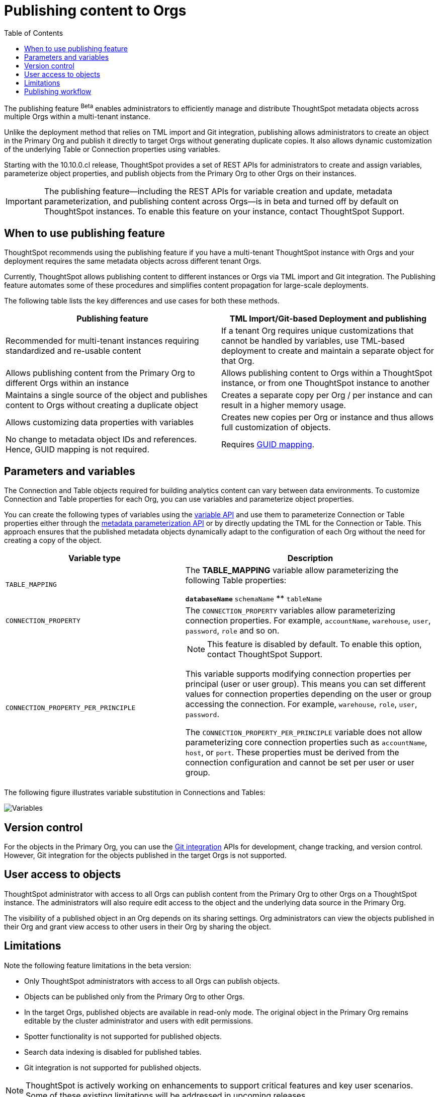 = Publishing content to Orgs
:toc: true
:toclevels: 2

:page-title: Publishing data
:page-pageid: publish-data-overview
:page-description: Use the publishing feature to distrubute and propagete objects to Orgs within a ThoughtSpot instance.

The publishing feature [beta betaBackground]^Beta^ enables administrators to efficiently manage and distribute ThoughtSpot metadata objects across multiple Orgs within a multi-tenant instance.

Unlike the deployment method that relies on TML import and Git integration, publishing allows administrators to create an object in the Primary Org and publish it directly to target Orgs without generating duplicate copies. It also allows dynamic customization of the underlying Table or Connection properties using variables.

Starting with the 10.10.0.cl release, ThoughtSpot provides a set of REST APIs for administrators to create and assign variables, parameterize object properties, and publish objects from the Primary Org to other Orgs on their instances.

[IMPORTANT]
====
The publishing feature—including the REST APIs for variable creation and update, metadata parameterization, and publishing content across Orgs—is in beta and turned off by default on ThoughtSpot instances. To enable this feature on your instance, contact ThoughtSpot Support.
====

== When to use publishing feature

ThoughtSpot recommends using the publishing feature if you have a multi-tenant ThoughtSpot instance with Orgs and your deployment requires the same metadata objects across different tenant Orgs.

//* You have set up multiple environments using Orgs on your ThoughtSpot instance, and you want to publish content to multiple Orgs


//For example, you want to publish content from a `development` environment to a `test` or `staging` environment. In such cases, you can set the Primary Org on your instance as the development Org and publish content from the Primary Org to other target Orgs.

Currently, ThoughtSpot allows publishing content to different instances or Orgs via TML import and Git integration. The  Publishing feature automates some of these procedures and simplifies content propagation for large-scale deployments.

The following table lists the key differences and use cases for both these methods.

[width="100%" cols="7,7"]
[options='header']
|=====
|Publishing feature |TML Import/Git-based Deployment and publishing
|Recommended for multi-tenant instances requiring standardized and re-usable content|
If a tenant Org requires unique customizations that cannot be handled by variables, use TML-based deployment to create and maintain a separate object for that Org.
|Allows publishing content from the Primary Org to different Orgs within an instance|Allows publishing content to Orgs within a ThoughtSpot instance, or from one ThoughtSpot instance to another
|Maintains a single source of the object and publishes content to Orgs without creating a duplicate object| Creates a separate copy per Org / per instance and can result in a higher memory usage.
|Allows customizing data properties with variables | Creates new copies per Org or instance and thus allows full customization of objects.
|No change to metadata object IDs and references. Hence, GUID mapping is not required.| Requires xref:guid-mapping.adoc[GUID mapping].
|=====

== Parameters and variables

The Connection and Table objects required for building analytics content can vary between data environments. To customize Connection and Table properties for each Org, you can use variables and parameterize object properties.

You can create the following types of variables using the xref:variables.adoc[variable API] and use them to parameterize Connection or Table properties either through the xref:metadata-parameterization.adoc[metadata parameterization API] or by directly updating the TML for the Connection or Table. This approach ensures that the published metadata objects dynamically adapt to the configuration of each Org without the need for creating a copy of the object.

[width="100%" cols="5,7"]
[options='header']
|=====
|Variable type| Description
|`TABLE_MAPPING`| The **TABLE_MAPPING** variable allow parameterizing the following Table properties:

** `databaseName`
** `schemaName`
** `tableName`
|`CONNECTION_PROPERTY` a|

The `CONNECTION_PROPERTY` variables allow parameterizing connection properties. For example, `accountName`, `warehouse`, `user`, `password`, `role` and so on.
| `CONNECTION_PROPERTY_PER_PRINCIPLE` a|

[NOTE]
This feature is disabled by default. To enable this option, contact ThoughtSpot Support.

This variable supports modifying connection properties per principal (user or user group). This means you can set different values for connection properties depending on the user or group accessing the connection. For example, `warehouse`, `role`, `user`, `password`.

The `CONNECTION_PROPERTY_PER_PRINCIPLE` variable does not allow parameterizing core connection properties such as `accountName`, `host`, or `port`. These properties must be derived from the connection configuration and cannot be set per user or user group. +
||
|=====

The following figure illustrates variable substitution in Connections and Tables:

[.widthAuto]
image::./images/variables.png[Variables]

== Version control

For the objects in the Primary Org, you can use the xref:git_integration_overview[Git integration] APIs for development, change tracking, and version control. However, Git integration for the objects published in the target Orgs is not supported.

== User access to objects
ThoughtSpot administrator with access to all Orgs can publish content from the Primary Org to other Orgs on a ThoughtSpot instance. The administrators will also require edit access to the object and the underlying data source in the Primary Org.

The visibility of a published object in an Org depends on its sharing settings. Org administrators can view the objects published in their Org and grant view access to other users in their Org by sharing the object.

== Limitations

Note the following feature limitations in the beta version:

* Only ThoughtSpot administrators with access to all Orgs can publish objects.
* Objects can be published only from the Primary Org to other Orgs.
* In the target Orgs, published objects are available in read-only mode. The original object in the Primary Org remains editable by the cluster administrator and users with edit permissions.
* Spotter functionality is not supported for published objects.
* Search data indexing is disabled for published tables.
* Git integration is not supported for published objects.

[NOTE]
====
ThoughtSpot is actively working on enhancements to support critical features and key user scenarios. Some of these existing limitations will be addressed in upcoming releases.
====

////
* Cohort publishing is not supported.
* Custom calendars with different metadata across Orgs are not supported.
////

== Publishing workflow

The content publishing process with the new publishing method involves the following steps:

. xref:intro-thoughtspot-objects.adoc#_content_creation_workflow[Step 1: Create a master object] +
This step involves building Answers and Liveboard from a Model or data object in Primary Org. Ensure that the object references Tables or Connections that can be parameterized with variables. Note that parameterizing default system tables is not supported.

. xref:variables.adoc[Step 2: Define variables] +
Create a variable for each Org using the `/api/rest/2.0/template/variables/create` API endpoint. For example, you can create a variable for table attributes, such as schema, database, or table name, and assign the variable to the relevant table properties using the metadata parameterization API endpoint. When you publish the object, the object properties with the variables are dynamically assigned appropriate values configured for the Org.

. xref:metadata-parameterization.adoc[Step 3: Parameterize metadata objects] +
Replace the static values of object properties with variables created from the previous step. You can use the `/api/rest/2.0/metadata/parameterize` API endpoint or directly edit the TML to assign variables to the relevant properties. This step is required to enable the use of the same metadata object across different Orgs, with the actual values being supplied at runtime for each Org.

. xref:publish-api.adoc[Step 4: Publish the objects] +
Publish the objects from the source Org (Primary Org) to target Orgs using the publish metadata API (`/api/rest/2.0/security/metadata/publish`).

. xref:publish-api.adoc#_validate_published_objects[Step 5: Verify published objects] +
After publishing an object, verify the published object and the associated TML object in each Org to ensure that the variables are correctly substituted with the appropriate values for that Org.

Try updating the original object in the Primary Org and verify whether the published objects in the target Orgs are updated accordingly.

The following figure provides a visual representation of the publishing workflow:

[.widthAuto]
image::./images/publishing-flowchart.png[Publishing process]
